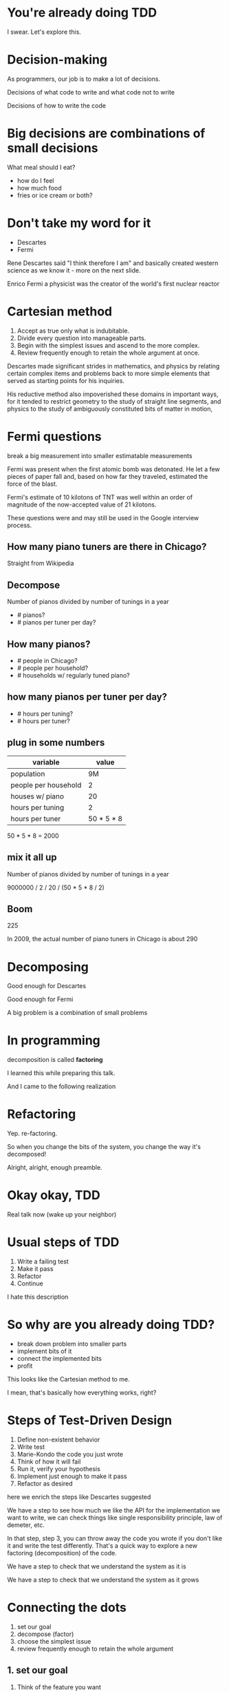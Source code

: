 #+OPTIONS:     H:3 num:nil toc:nil \n:nil ::t |:t ^:nil -:nil f:t *:t <:t reveal_title_slide:nil reveal_global_footer:f
#+REVEAL_HIGHLIGHT_CSS: solarized
#+REVEAL_THEME: solarized
#+REVEAL_ROOT: ./reveal.js-3.8.0

* You're already doing TDD

#+begin_notes
I swear. Let's explore this.
#+end_notes
* Decision-making
#+begin_notes
As programmers, our job is to make a lot of decisions.

Decisions of what code to write and what code not to write

Decisions of how to write the code
#+end_notes
* Big decisions are combinations of small decisions
What meal should Ι eat?

#+begin_notes
- how do I feel
- how much food
- fries or ice cream or both?
#+end_notes
* Don't take my word for it
- Descartes
- Fermi

#+begin_notes
Rene Descartes said "I think therefore I am" and basically created western science as we know it - more on the next slide.

Enrico Fermi a physicist was the creator of the world's first nuclear reactor
#+end_notes
* Cartesian method
1. Accept as true only what is indubitable.
2. Divide every question into manageable parts.
3. Begin with the simplest issues and ascend to the more complex.
4. Review frequently enough to retain the whole argument at once.

#+begin_notes
Descartes made significant strides in mathematics, and physics by relating certain complex items and problems back to more simple elements that served as starting points for his inquiries.

His reductive method also impoverished these domains in important ways, for it tended to restrict geometry to the study of straight line segments, and physics to the study of ambiguously constituted bits of matter in motion,
#+end_notes
* Fermi questions
break a big measurement into smaller estimatable measurements
#+begin_notes
Fermi was present when the first atomic bomb was detonated. He let a few pieces of paper fall and, based on how far they traveled, estimated the force of the blast.

Fermi's estimate of 10 kilotons of TNT was well within an order of magnitude of the now-accepted value of 21 kilotons.

These questions were and may still be used in the Google interview process.
#+end_notes
** How many piano tuners are there in Chicago?
#+begin_notes
Straight from Wikipedia
#+end_notes
** Decompose
Number of pianos divided by number of tunings in a year

- # pianos?
- # pianos per tuner per day?
** How many pianos?
- # people in Chicago?
- # people per household?
- # households w/ regularly tuned piano?
** how many pianos per tuner per day?
- # hours per tuning?
- # hours per tuner?
** plug in some numbers
| variable             |      value |
|----------------------+------------|
| population           |         9M |
| people per household |          2 |
| houses w/ piano      |         20 |
|----------------------+------------|
| hours per tuning     |          2 |
| hours per tuner      | 50 * 5 * 8 |
#+begin_notes
50 * 5 * 8 = 2000
#+end_notes
** mix it all up
Number of pianos divided by number of tunings in a year

9000000 / 2 / 20 / (50 * 5 * 8 / 2)
** Boom
225
#+begin_notes
In 2009, the actual number of piano tuners in Chicago is about 290
#+end_notes
* Decomposing
Good enough for Descartes

Good enough for Fermi
#+begin_notes
A big problem is a combination of small problems
#+end_notes
* In programming
decomposition is called *factoring*
#+begin_notes
I learned this while preparing this talk.

And I came to the following realization
#+end_notes
* Refactoring
Yep. re-factoring.
#+begin_notes
So when you change the bits of the system, you change the way it's decomposed!

Alright, alright, enough preamble.
#+end_notes
* Okay okay, TDD
Real talk now (wake up your neighbor)
* Usual steps of TDD
1. Write a failing test
2. Make it pass
3. Refactor
4. Continue

#+begin_notes
I hate this description
#+end_notes
* So why are you already doing TDD?
- break down problem into smaller parts
- implement bits of it
- connect the implemented bits
- profit

#+begin_notes
This looks like the Cartesian method to me.

I mean, that's basically how everything works, right?
#+end_notes
* Steps of Test-Driven Design
1. Define non-existent behavior
2. Write test
3. Marie-Kondo the code you just wrote
4. Think of how it will fail
5. Run it, verify your hypothesis
6. Implement just enough to make it pass
7. Refactor as desired
#+begin_notes
here we enrich the steps like Descartes suggested

We have a step to see how much we like the API for the implementation we want to write, we can check things like single responsibility principle, law of demeter, etc.

In that step, step 3, you can throw away the code you wrote if you don't like it and write the test differently. That's a quick way to explore a new factoring (decomposition) of the code.

We have a step to check that we understand the system as it is

We have a step to check that we understand the system as it grows
#+end_notes
* Connecting the dots
1. set our goal
2. decompose (factor)
3. choose the simplest issue
4. review frequently enough to retain the whole argument
** 1. set our goal
1. Think of the feature you want
2. Write a test representing the feature
** decompose & choose simplest issue
1. Write a failing test for a small part of the feature
** review frequently enough to retain the whole argument
1. Verify that you know how it will fail
2. Make it pass
3. Optionally, refactor
#+begin_notes
and we continue doing this until the top-level test passes
#+end_notes
** And on and on we go
#+begin_notes
where it stops, nobody knows
#+end_notes
* Decompose the problem, think about the implementation
You have to be able to refactor the implementation under test
#+begin_notes
This is a fair warning and is the ... artful? part of TDD.

You end up learning the right level of granularity for test, this is the best guiding principle I've come up with
#+end_notes
** Desired behavior
#+begin_src ruby
  def test_same_modality
    one_mod = ["CR", "CR"]
    two_mods = ["CR", "CT"]
    assert same_modality?(one_mod)
    refute same_modality?(two_mods)
  end
#+end_src
** Years ago I wrote this
#+begin_src ruby
  def same_modality?(documents)
    modalities = []
    documents.each do |document|
      unless modalities.include?(document.modality)
        modalities << document.modality
      end
    end
    modalities.size == 1
  end
#+end_src
** A year and a half later, I changed it to this
#+begin_src ruby
  documents.map(&:modality).uniq.size == 1
#+end_src
#+begin_notes
Knowing the tools at hand allowed me to recognize the problem as one that an existing tool solved

In this case the test actually became obsolete because it was no longer worth testing for me, so I deleted the method, the test, and refactored a bunch of code around this. It was glorious.
#+end_notes
* Conclusion
Descartes invented TDD
#+REVEAL_HTML: <img class="stretch" src="descartes.jpg">

* Resources
- exercism (lightweight: tests already exist)
- [[http://ruby-challenge.rubylearning.com/][ruby learning]]
- [[http://makingcodespeak.com/2014/04/18/tiny-projects.html][Moss' tiny projects blog entry]]

#+begin_notes
if you want to practice making decisions, here are some good resources to use

ruby learning: (lightish weight, self-contained, some have a test suite, some don't)

tiny projects: (lots of ideas for self-contained projects) (try robotfindskitten!)
#+end_notes

* Q&A
Aldric Giacomoni

~@trevoke~

Wake up your neighbor

Send flames to ~/dev/null~

#+begin_notes
thanks for listening!

questions?
#+end_notes
